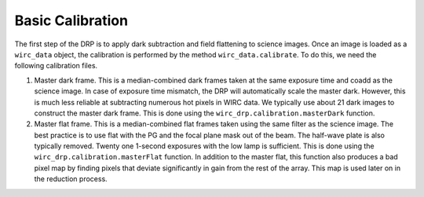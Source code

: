 Basic Calibration
==================

The first step of the DRP is to apply dark subtraction and field flattening to science images. Once an image is loaded as a ``wirc_data`` object, the calibration is performed by the method ``wirc_data.calibrate``. To do this, we need the following calibration files. 

1. Master dark frame. This is a median-combined dark frames taken at the same exposure time and coadd as the science image. In case of exposure time mismatch, the DRP will automatically scale the master dark. However, this is much less reliable at subtracting numerous hot pixels in WIRC data. We typically use about 21 dark images to construct the master dark frame. This is done using the ``wirc_drp.calibration.masterDark`` function.

2. Master flat frame. This is a median-combined flat frames taken using the same filter as the science image. The best practice is to use flat with the PG and the focal plane mask out of the beam. The half-wave plate is also typically removed. Twenty one 1-second exposures with the low lamp is sufficient. This is done using the ``wirc_drp.calibration.masterFlat`` function. In addition to the master flat, this function also produces a bad pixel map by finding pixels that deviate significantly in gain from the rest of the array.  This map is used later on in the reduction process. 